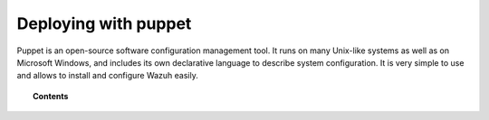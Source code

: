 .. _wazuh_puppet:

Deploying with puppet
============================

Puppet is an open-source software configuration management tool. It runs on many Unix-like systems as well as on Microsoft Windows, and includes its own declarative language to describe system configuration. It is very simple to use and allows to install and configure Wazuh easily.

.. topic:: Contents

    .. toctree::
        :maxdepth: 2

        setup-puppet/index
        wazuh-puppet-module/index

